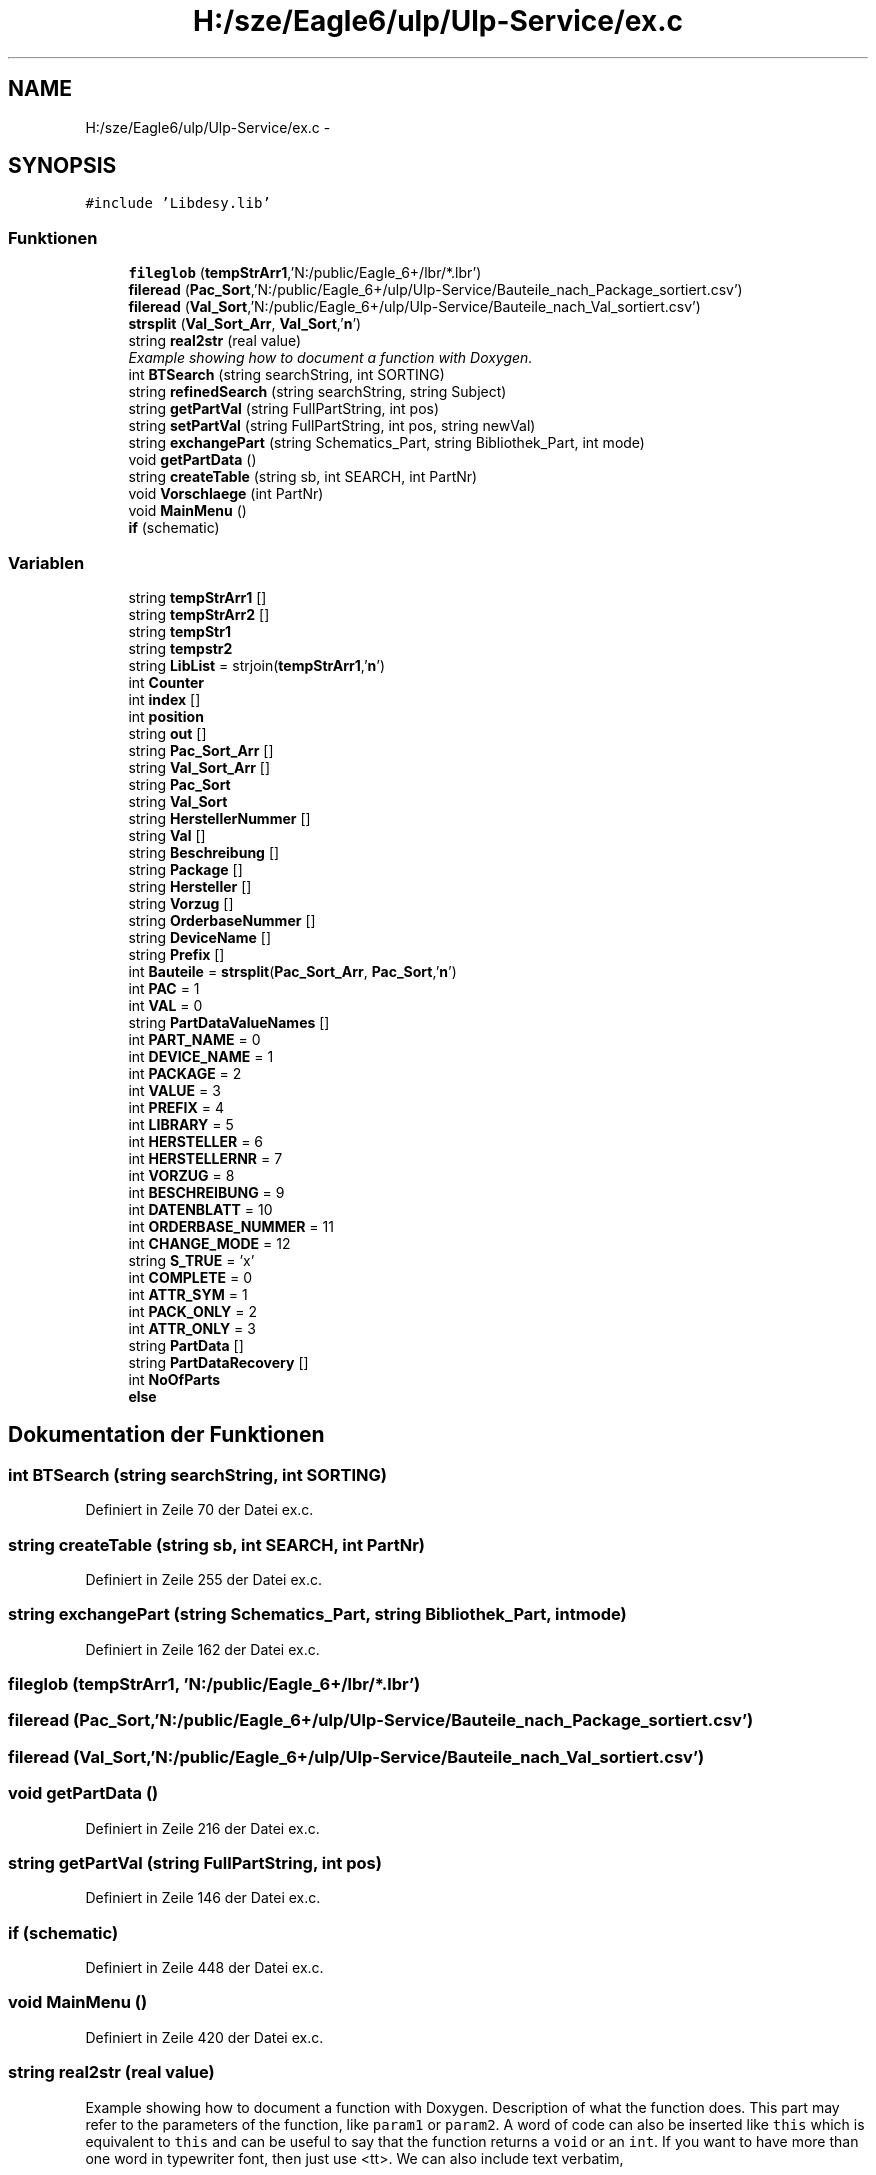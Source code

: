 .TH "H:/sze/Eagle6/ulp/Ulp-Service/ex.c" 3 "Mit Jun 3 2015" "Desy Eagle Bauteil-Datenbank Service Programme" \" -*- nroff -*-
.ad l
.nh
.SH NAME
H:/sze/Eagle6/ulp/Ulp-Service/ex.c \- 
.SH SYNOPSIS
.br
.PP
\fC#include 'Libdesy\&.lib'\fP
.br

.SS "Funktionen"

.in +1c
.ti -1c
.RI "\fBfileglob\fP (\fBtempStrArr1\fP,'N:/public/Eagle_6+/lbr/*\&.lbr')"
.br
.ti -1c
.RI "\fBfileread\fP (\fBPac_Sort\fP,'N:/public/Eagle_6+/ulp/Ulp-Service/Bauteile_nach_Package_sortiert\&.csv')"
.br
.ti -1c
.RI "\fBfileread\fP (\fBVal_Sort\fP,'N:/public/Eagle_6+/ulp/Ulp-Service/Bauteile_nach_Val_sortiert\&.csv')"
.br
.ti -1c
.RI "\fBstrsplit\fP (\fBVal_Sort_Arr\fP, \fBVal_Sort\fP,'\\\fBn\fP')"
.br
.ti -1c
.RI "string \fBreal2str\fP (real value)"
.br
.RI "\fIExample showing how to document a function with Doxygen\&. \fP"
.ti -1c
.RI "int \fBBTSearch\fP (string searchString, int SORTING)"
.br
.ti -1c
.RI "string \fBrefinedSearch\fP (string searchString, string Subject)"
.br
.ti -1c
.RI "string \fBgetPartVal\fP (string FullPartString, int pos)"
.br
.ti -1c
.RI "string \fBsetPartVal\fP (string FullPartString, int pos, string newVal)"
.br
.ti -1c
.RI "string \fBexchangePart\fP (string Schematics_Part, string Bibliothek_Part, int mode)"
.br
.ti -1c
.RI "void \fBgetPartData\fP ()"
.br
.ti -1c
.RI "string \fBcreateTable\fP (string sb, int SEARCH, int PartNr)"
.br
.ti -1c
.RI "void \fBVorschlaege\fP (int PartNr)"
.br
.ti -1c
.RI "void \fBMainMenu\fP ()"
.br
.ti -1c
.RI "\fBif\fP (schematic)"
.br
.in -1c
.SS "Variablen"

.in +1c
.ti -1c
.RI "string \fBtempStrArr1\fP []"
.br
.ti -1c
.RI "string \fBtempStrArr2\fP []"
.br
.ti -1c
.RI "string \fBtempStr1\fP"
.br
.ti -1c
.RI "string \fBtempstr2\fP"
.br
.ti -1c
.RI "string \fBLibList\fP = strjoin(\fBtempStrArr1\fP,'\\\fBn\fP')"
.br
.ti -1c
.RI "int \fBCounter\fP"
.br
.ti -1c
.RI "int \fBindex\fP []"
.br
.ti -1c
.RI "int \fBposition\fP"
.br
.ti -1c
.RI "string \fBout\fP []"
.br
.ti -1c
.RI "string \fBPac_Sort_Arr\fP []"
.br
.ti -1c
.RI "string \fBVal_Sort_Arr\fP []"
.br
.ti -1c
.RI "string \fBPac_Sort\fP"
.br
.ti -1c
.RI "string \fBVal_Sort\fP"
.br
.ti -1c
.RI "string \fBHerstellerNummer\fP []"
.br
.ti -1c
.RI "string \fBVal\fP []"
.br
.ti -1c
.RI "string \fBBeschreibung\fP []"
.br
.ti -1c
.RI "string \fBPackage\fP []"
.br
.ti -1c
.RI "string \fBHersteller\fP []"
.br
.ti -1c
.RI "string \fBVorzug\fP []"
.br
.ti -1c
.RI "string \fBOrderbaseNummer\fP []"
.br
.ti -1c
.RI "string \fBDeviceName\fP []"
.br
.ti -1c
.RI "string \fBPrefix\fP []"
.br
.ti -1c
.RI "int \fBBauteile\fP = \fBstrsplit\fP(\fBPac_Sort_Arr\fP, \fBPac_Sort\fP,'\\\fBn\fP')"
.br
.ti -1c
.RI "int \fBPAC\fP = 1"
.br
.ti -1c
.RI "int \fBVAL\fP = 0"
.br
.ti -1c
.RI "string \fBPartDataValueNames\fP []"
.br
.ti -1c
.RI "int \fBPART_NAME\fP = 0"
.br
.ti -1c
.RI "int \fBDEVICE_NAME\fP = 1"
.br
.ti -1c
.RI "int \fBPACKAGE\fP = 2"
.br
.ti -1c
.RI "int \fBVALUE\fP = 3"
.br
.ti -1c
.RI "int \fBPREFIX\fP = 4"
.br
.ti -1c
.RI "int \fBLIBRARY\fP = 5"
.br
.ti -1c
.RI "int \fBHERSTELLER\fP = 6"
.br
.ti -1c
.RI "int \fBHERSTELLERNR\fP = 7"
.br
.ti -1c
.RI "int \fBVORZUG\fP = 8"
.br
.ti -1c
.RI "int \fBBESCHREIBUNG\fP = 9"
.br
.ti -1c
.RI "int \fBDATENBLATT\fP = 10"
.br
.ti -1c
.RI "int \fBORDERBASE_NUMMER\fP = 11"
.br
.ti -1c
.RI "int \fBCHANGE_MODE\fP = 12"
.br
.ti -1c
.RI "string \fBS_TRUE\fP = 'x'"
.br
.ti -1c
.RI "int \fBCOMPLETE\fP = 0"
.br
.ti -1c
.RI "int \fBATTR_SYM\fP = 1"
.br
.ti -1c
.RI "int \fBPACK_ONLY\fP = 2"
.br
.ti -1c
.RI "int \fBATTR_ONLY\fP = 3"
.br
.ti -1c
.RI "string \fBPartData\fP []"
.br
.ti -1c
.RI "string \fBPartDataRecovery\fP []"
.br
.ti -1c
.RI "int \fBNoOfParts\fP"
.br
.ti -1c
.RI "\fBelse\fP"
.br
.in -1c
.SH "Dokumentation der Funktionen"
.PP 
.SS "int BTSearch (string searchString, int SORTING)"

.PP
Definiert in Zeile 70 der Datei ex\&.c\&.
.SS "string createTable (string sb, int SEARCH, int PartNr)"

.PP
Definiert in Zeile 255 der Datei ex\&.c\&.
.SS "string exchangePart (string Schematics_Part, string Bibliothek_Part, int mode)"

.PP
Definiert in Zeile 162 der Datei ex\&.c\&.
.SS "fileglob (\fBtempStrArr1\fP, 'N:/public/Eagle_6+/lbr/*\&.lbr')"

.SS "fileread (\fBPac_Sort\fP, 'N:/public/Eagle_6+/ulp/Ulp-Service/Bauteile_nach_Package_sortiert\&.csv')"

.SS "fileread (\fBVal_Sort\fP, 'N:/public/Eagle_6+/ulp/Ulp-Service/Bauteile_nach_Val_sortiert\&.csv')"

.SS "void getPartData ()"

.PP
Definiert in Zeile 216 der Datei ex\&.c\&.
.SS "string getPartVal (string FullPartString, int pos)"

.PP
Definiert in Zeile 146 der Datei ex\&.c\&.
.SS "if (schematic)"

.PP
Definiert in Zeile 448 der Datei ex\&.c\&.
.SS "void MainMenu ()"

.PP
Definiert in Zeile 420 der Datei ex\&.c\&.
.SS "string real2str (real value)"

.PP
Example showing how to document a function with Doxygen\&. Description of what the function does\&. This part may refer to the parameters of the function, like \fCparam1\fP or \fCparam2\fP\&. A word of code can also be inserted like \fCthis\fP which is equivalent to \fCthis\fP and can be useful to say that the function returns a \fCvoid\fP or an \fCint\fP\&. If you want to have more than one word in typewriter font, then just use <tt>\&. We can also include text verbatim, 
.PP
.nf
like this
.fi
.PP
 Sometimes it is also convenient to include an example of usage: 
.PP
.nf
1 BoxStruct *out = Box_The_Function_Name(param1, param2);
2 printf("something\&.\&.\&.\n");

.fi
.PP
 Or, 
.PP
.nf
1 pyval = python_func(arg1, arg2)
2 print pyval

.fi
.PP
 when the language is not the one used in the current source file (but \fBbe careful\fP as this may be supported only by recent versions of Doxygen)\&. By the way, \fBthis is how you write bold text\fP or, if it is just one word, then you can just do \fBthis\fP\&. 
.PP
\fBParameter:\fP
.RS 4
\fIparam1\fP Description of the first parameter of the function\&. 
.br
\fIparam2\fP The second one, which follows \fCparam1\fP\&. 
.RE
.PP
\fBRückgabe:\fP
.RS 4
Describe what the function returns\&. 
.RE
.PP
\fBSiehe auch:\fP
.RS 4
\fBBox_The_Second_Function\fP 
.PP
\fBBox_The_Last_One\fP 
.PP
http://website/ 
.RE
.PP
\fBZu beachten:\fP
.RS 4
Something to note\&. 
.RE
.PP
\fBWarnung:\fP
.RS 4
Warning\&. 
.RE
.PP

.PP
Definiert in Zeile 59 der Datei ex\&.c\&.
.SS "string refinedSearch (string searchString, string Subject)"

.PP
Definiert in Zeile 112 der Datei ex\&.c\&.
.SS "string setPartVal (string FullPartString, int pos, string newVal)"

.PP
Definiert in Zeile 152 der Datei ex\&.c\&.
.SS "strsplit (\fBVal_Sort_Arr\fP, \fBVal_Sort\fP, '\\\fBn\fP')"

.SS "void Vorschlaege (int PartNr)"

.PP
Definiert in Zeile 283 der Datei ex\&.c\&.
.SH "Variablen-Dokumentation"
.PP 
.SS "int ATTR_ONLY = 3"

.PP
Definiert in Zeile 144 der Datei ex\&.c\&.
.SS "int ATTR_SYM = 1"

.PP
Definiert in Zeile 142 der Datei ex\&.c\&.
.SS "int Bauteile = \fBstrsplit\fP(\fBPac_Sort_Arr\fP, \fBPac_Sort\fP,'\\\fBn\fP')"

.PP
Definiert in Zeile 22 der Datei ex\&.c\&.
.SS "string Beschreibung[]"

.PP
Definiert in Zeile 19 der Datei ex\&.c\&.
.SS "int BESCHREIBUNG = 9"

.PP
Definiert in Zeile 132 der Datei ex\&.c\&.
.SS "int CHANGE_MODE = 12"

.PP
Definiert in Zeile 135 der Datei ex\&.c\&.
.SS "int COMPLETE = 0"

.PP
Definiert in Zeile 141 der Datei ex\&.c\&.
.SS "int Counter"

.PP
Definiert in Zeile 12 der Datei ex\&.c\&.
.SS "int DATENBLATT = 10"

.PP
Definiert in Zeile 133 der Datei ex\&.c\&.
.SS "int DEVICE_NAME = 1"

.PP
Definiert in Zeile 124 der Datei ex\&.c\&.
.SS "string DeviceName[]"

.PP
Definiert in Zeile 19 der Datei ex\&.c\&.
.SS "else"
\fBInitialisierung:\fP
.PP
.nf
{
    exit(0)
.fi
.PP
Definiert in Zeile 461 der Datei ex\&.c\&.
.SS "string Hersteller[]"

.PP
Definiert in Zeile 19 der Datei ex\&.c\&.
.SS "int HERSTELLER = 6"

.PP
Definiert in Zeile 129 der Datei ex\&.c\&.
.SS "int HERSTELLERNR = 7"

.PP
Definiert in Zeile 130 der Datei ex\&.c\&.
.SS "string HerstellerNummer[]"

.PP
Definiert in Zeile 19 der Datei ex\&.c\&.
.SS "int index[]"
Detailed description after the member 
.PP
Definiert in Zeile 15 der Datei ex\&.c\&.
.SS "LibList = strjoin(\fBtempStrArr1\fP,'\\\fBn\fP')"

.PP
Definiert in Zeile 11 der Datei ex\&.c\&.
.SS "int LIBRARY = 5"

.PP
Definiert in Zeile 128 der Datei ex\&.c\&.
.SS "int NoOfParts"

.PP
Definiert in Zeile 214 der Datei ex\&.c\&.
.SS "int ORDERBASE_NUMMER = 11"

.PP
Definiert in Zeile 134 der Datei ex\&.c\&.
.SS "string OrderbaseNummer[]"

.PP
Definiert in Zeile 19 der Datei ex\&.c\&.
.SS "string out[]"

.PP
Definiert in Zeile 17 der Datei ex\&.c\&.
.SS "int PAC = 1"

.PP
Definiert in Zeile 67 der Datei ex\&.c\&.
.SS "string Pac_Sort"

.PP
Definiert in Zeile 18 der Datei ex\&.c\&.
.SS "string Pac_Sort_Arr[]"

.PP
Definiert in Zeile 18 der Datei ex\&.c\&.
.SS "int PACK_ONLY = 2"

.PP
Definiert in Zeile 143 der Datei ex\&.c\&.
.SS "string Package[]"

.PP
Definiert in Zeile 19 der Datei ex\&.c\&.
.SS "int PACKAGE = 2"

.PP
Definiert in Zeile 125 der Datei ex\&.c\&.
.SS "int PART_NAME = 0"

.PP
Definiert in Zeile 123 der Datei ex\&.c\&.
.SS "string PartData[]"

.PP
Definiert in Zeile 212 der Datei ex\&.c\&.
.SS "string PartDataRecovery[]"

.PP
Definiert in Zeile 213 der Datei ex\&.c\&.
.SS "string PartDataValueNames[]"
\fBInitialisierung:\fP
.PP
.nf
= {"P\&.name", "P\&.device\&.name" , 
    "P\&.device\&.package\&.name","P\&.value","P\&.device\&.prefix","P\&.device\&.library",
    "Hersteller","HerstellerNummer","Vorzug","Beschreibung","Datenblatt","OrderbaseNummer"}
.fi
.PP
Definiert in Zeile 118 der Datei ex\&.c\&.
.SS "int position"

.PP
Definiert in Zeile 16 der Datei ex\&.c\&.
.SS "string Prefix[]"

.PP
Definiert in Zeile 19 der Datei ex\&.c\&.
.SS "int PREFIX = 4"

.PP
Definiert in Zeile 127 der Datei ex\&.c\&.
.SS "string S_TRUE = 'x'"

.PP
Definiert in Zeile 139 der Datei ex\&.c\&.
.SS "string tempStr1"

.PP
Definiert in Zeile 11 der Datei ex\&.c\&.
.SS "string tempstr2"

.PP
Definiert in Zeile 11 der Datei ex\&.c\&.
.SS "string tempStrArr1[]"

.PP
Definiert in Zeile 11 der Datei ex\&.c\&.
.SS "string tempStrArr2[]"

.PP
Definiert in Zeile 11 der Datei ex\&.c\&.
.SS "string Val[]"

.PP
Definiert in Zeile 19 der Datei ex\&.c\&.
.SS "int VAL = 0"

.PP
Definiert in Zeile 68 der Datei ex\&.c\&.
.SS "string Val_Sort"

.PP
Definiert in Zeile 18 der Datei ex\&.c\&.
.SS "string Val_Sort_Arr[]"

.PP
Definiert in Zeile 18 der Datei ex\&.c\&.
.SS "int VALUE = 3"

.PP
Definiert in Zeile 126 der Datei ex\&.c\&.
.SS "string Vorzug[]"

.PP
Definiert in Zeile 19 der Datei ex\&.c\&.
.SS "int VORZUG = 8"

.PP
Definiert in Zeile 131 der Datei ex\&.c\&.
.SH "Autor"
.PP 
Automatisch erzeugt von Doxygen für Desy Eagle Bauteil-Datenbank Service Programme aus dem Quellcode\&.
